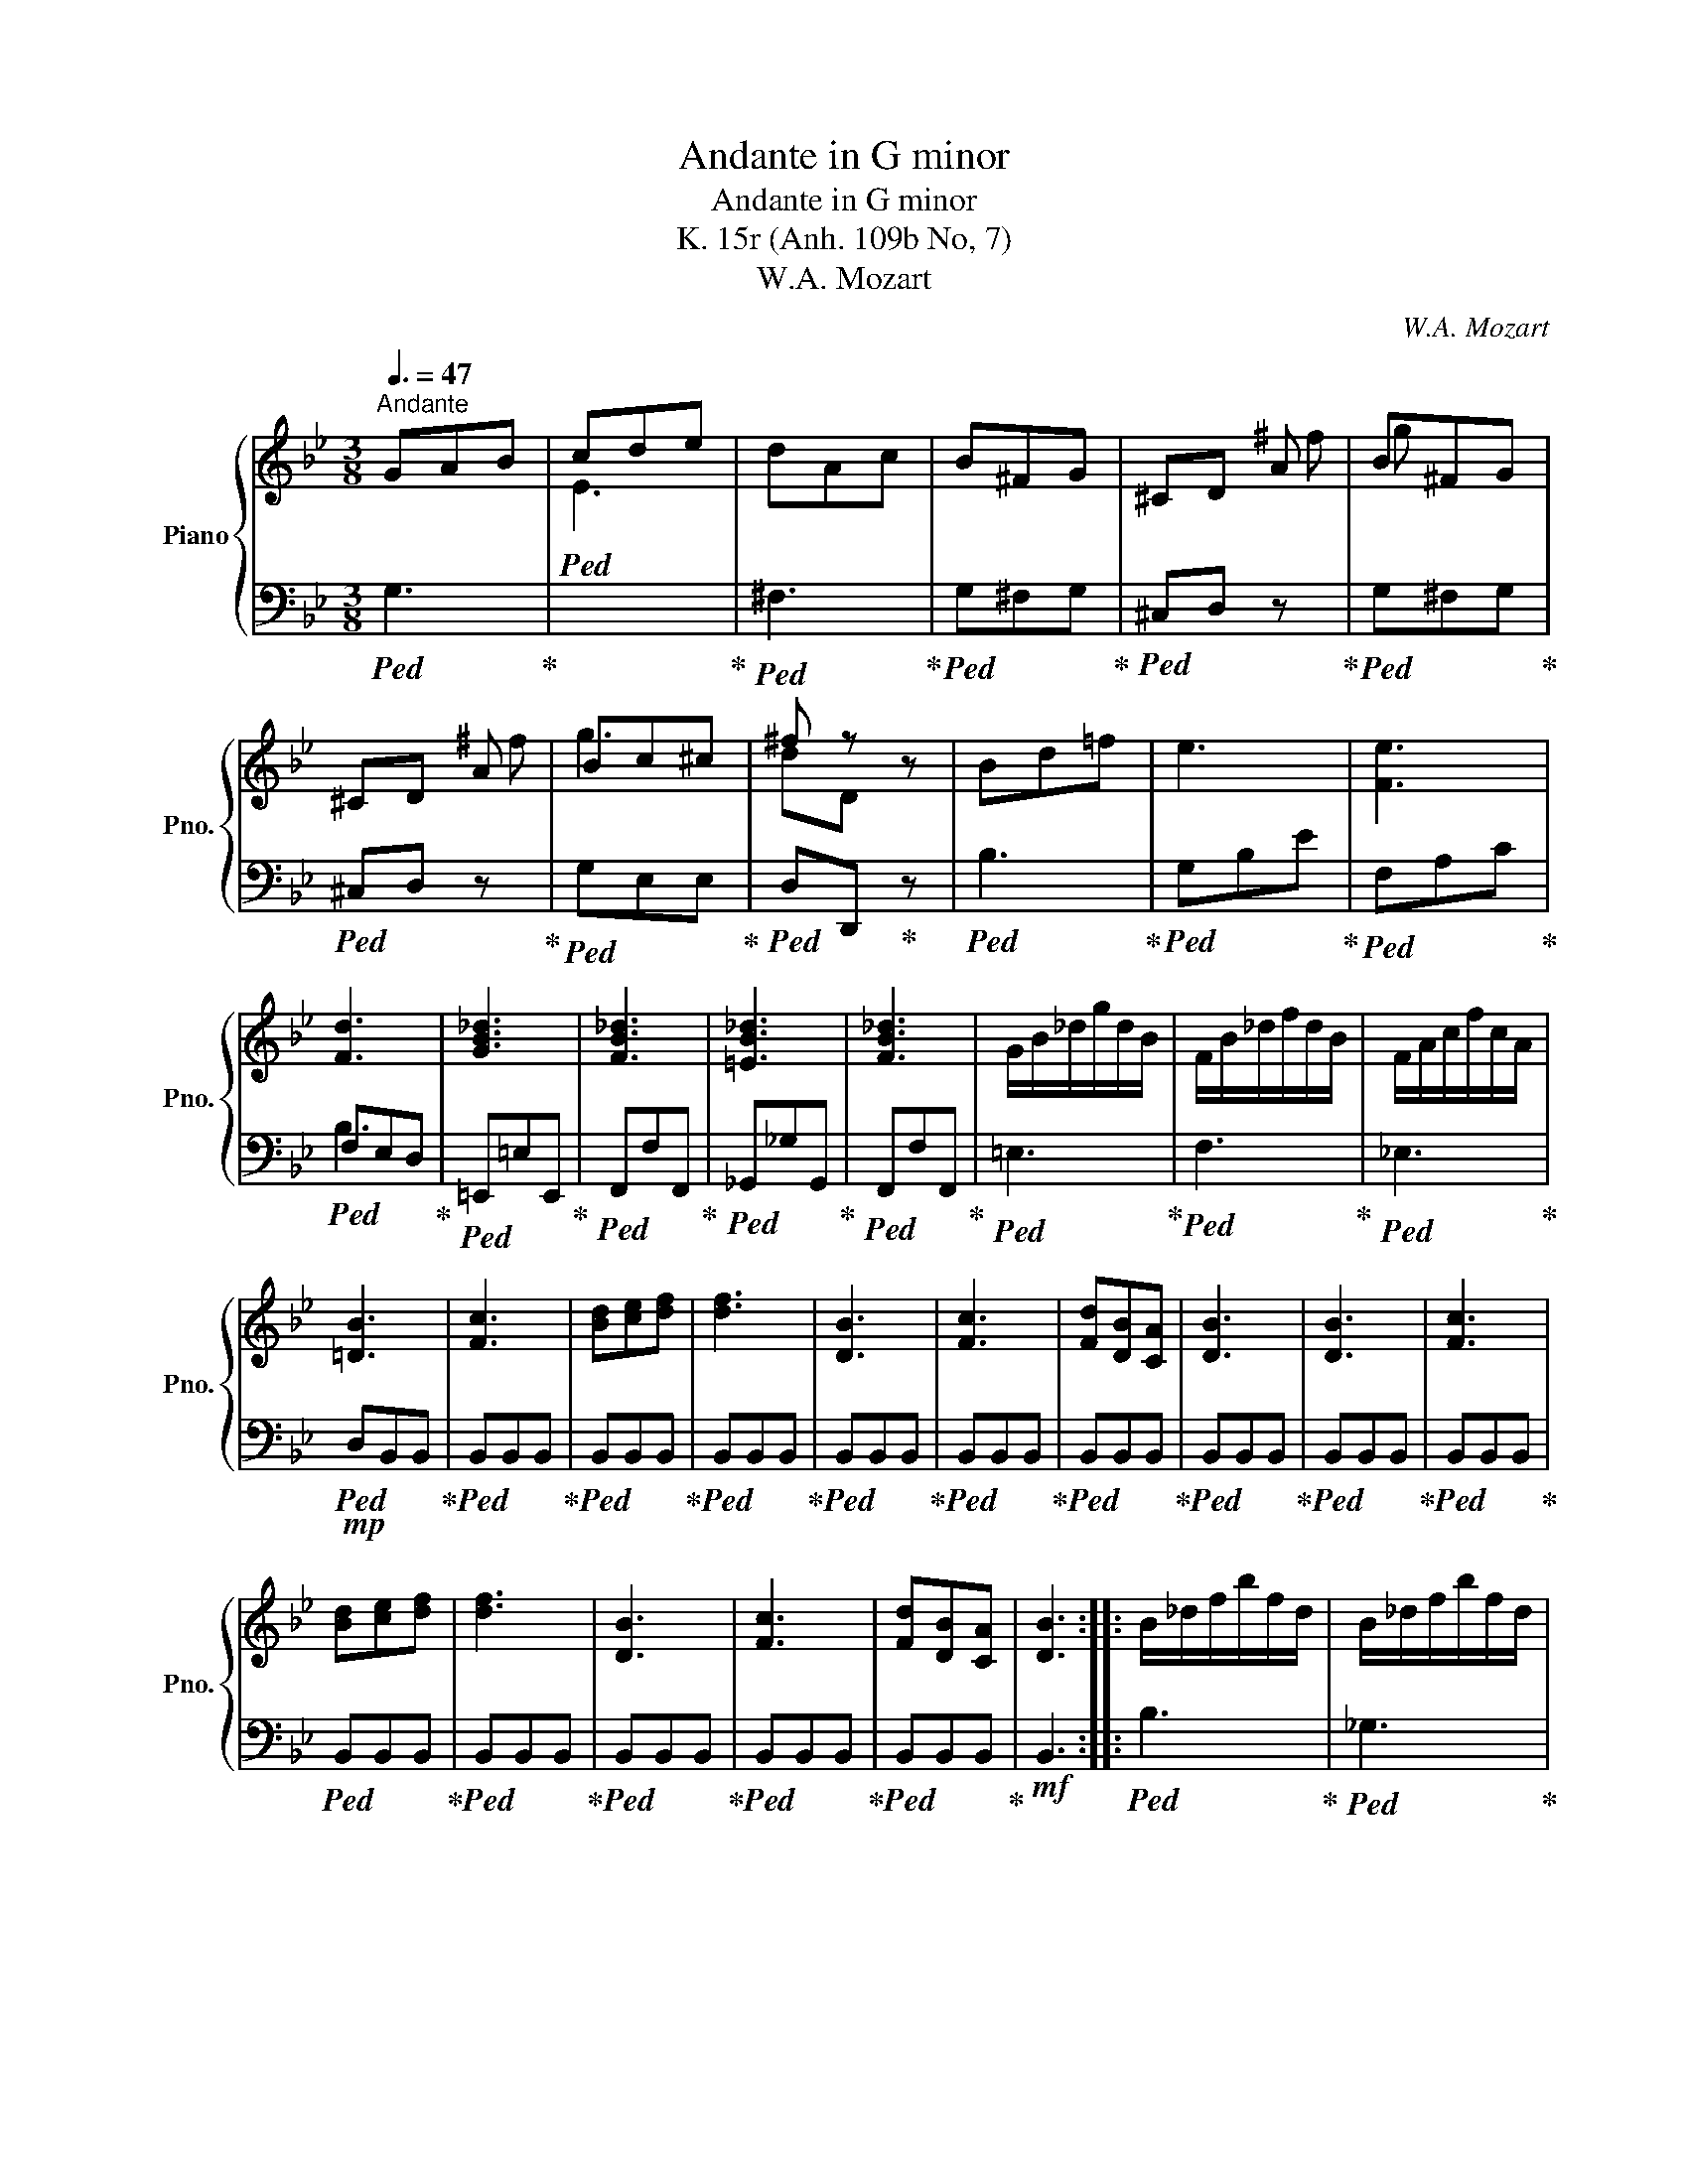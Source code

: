 X:1
T:Andante in G minor
T:Andante in G minor
T:K. 15r (Anh. 109b No, 7)
T:W.A. Mozart
C:W.A. Mozart
%%score { ( 1 3 ) | ( 2 4 ) }
L:1/8
Q:3/8=47
M:3/8
K:Bb
V:1 treble nm="Piano" snm="Pno."
V:3 treble 
V:2 bass 
V:4 bass 
V:1
"^Andante" GAB | cde | dAc | B^FG | ^CD A | B^FG | ^CD A | Bc^c | ^f z z | Bd=f | e3 | [Fe]3 | %12
 [Fd]3 | [GB_d]3 | [FB_d]3 | [=EB_d]3 | [FB_d]3 | G/B/_d/g/d/B/ | F/B/_d/f/d/B/ | F/A/c/f/c/A/ | %20
 [=DB]3 | [Fc]3 | [Bd][ce][df] | [df]3 | [DB]3 | [Fc]3 | [Fd][DB][CA] | [DB]3 | [DB]3 | [Fc]3 | %30
 [Bd][ce][df] | [df]3 | [DB]3 | [Fc]3 | [Fd][DB][CA] | [DB]3 :: B/_d/f/b/f/d/ | B/_d/f/b/f/d/ | %38
 B/b/g/e/_d/B/ | e z z | _A/c/e/_a/e/c/ | _A/c/e/_a/e/c/ | _A/_a/f/=d/=B/A/ | d z z | GgG | %45
 ^F^f z | =F=fF | =E=e z | G/c/_e/g/e/c/ | G/c/d/^f/d/c/ | G/B/d/=f/d/B/ | G/=B/c/=e/c/G/ | %52
 c/d/_e/d/e/c/ | ^F/A/c/e/d | dcB/c/ |{B} A3 | G/B/e/g/=e/B/ | G/B/d/g/d/G/ | ^F/A/c/^f/c/A/ | %59
 [B,G]3 | [DA]3 | [GB][GB][Ac] | [Bd]3 | [B,G]3 | [DA]3 | [DB][DB][CA] | [B,G]3 | [B,G]3 | [DA]3 | %69
 [GB][GB][Ac] | [Bd]3 | [B,G]3 |[Q:3/8=47] [DA]3[Q:3/8=45]"^.7"[Q:3/8=44]"^.3" | %73
[Q:3/8=43] [DB][Q:3/8=41]"^.7"[DB][Q:3/8=40]"^.3"[CA] | %74
[Q:3/8=39] [B,G]3[Q:3/8=37]"^.7"[Q:3/8=36]"^.3" :| %75
V:2
!ped! G,3!ped-up! |!ped![I:staff -1] E3!ped-up! |!ped![I:staff +1] ^F,3!ped-up! | %3
!ped! G,^F,G,!ped-up! |!ped! ^C,D, z!ped-up! |!ped! G,^F,G,!ped-up! |!ped! ^C,D, z!ped-up! | %7
!ped! G,E,E,!ped-up! |!ped! D,D,,!ped-up! z |!ped! B,3!ped-up! |!ped! G,B,E!ped-up! | %11
!ped! F,A,C!ped-up! |!ped! F,E,D,!ped-up! |!ped! =E,,=E,E,,!ped-up! |!ped! F,,F,F,,!ped-up! | %15
!ped! _G,,_G,G,,!ped-up! |!ped! F,,F,F,,!ped-up! |!ped! =E,3!ped-up! |!ped! F,3!ped-up! | %19
!ped! _E,3!ped-up! |!mp!!ped! D,B,,B,,!ped-up! |!ped! B,,B,,B,,!ped-up! |!ped! B,,B,,B,,!ped-up! | %23
!ped! B,,B,,B,,!ped-up! |!ped! B,,B,,B,,!ped-up! |!ped! B,,B,,B,,!ped-up! | %26
!ped! B,,B,,B,,!ped-up! |!ped! B,,B,,B,,!ped-up! |!ped! B,,B,,B,,!ped-up! | %29
!ped! B,,B,,B,,!ped-up! |!ped! B,,B,,B,,!ped-up! |!ped! B,,B,,B,,!ped-up! | %32
!ped! B,,B,,B,,!ped-up! |!ped! B,,B,,B,,!ped-up! |!ped! B,,B,,B,,!ped-up! |!mf! B,,3 :: %36
!ped! B,3!ped-up! |!ped! _G,3!ped-up! |!ped! G, z z!ped-up! | %39
!ped![I:staff -1] G/E/_D/[I:staff +1]B,/G,/E,/!ped-up! |!ped! _A,3!ped-up! |!ped! G,3!ped-up! | %42
!ped! F, z z!ped-up! |!ped![I:staff -1] F/[I:staff +1]D/=B,/_A,/F,/D,/!ped-up! | %44
!mp!!ped! G,,/C,/E,/G,/E,/C,/!ped-up! |!ped! G,,/A,,/C,/^F,/C,/A,,/!ped-up! | %46
!ped! A,,/=B,,/D,/G,/D,/B,,/!ped-up! |!ped! G,,/C,/=E,/G,/E,/C,/!ped-up! | %48
!mf!!ped! G,,G,G,,!ped-up! |!ped! ^F,,^F, z!ped-up! |!ped! =F,,=F,F,,!ped-up! | %51
!ped! =E,,=E,!ped-up!!ped! z | z!ped-up!!ped! C,C!ped-up! |!ped! C2 B,!ped-up! | %54
!ped! A,^F,G,!ped-up! |!ped! D,D/C/B,/A,/!ped-up! |!ped! G,E,^C,!ped-up! |!ped! D,3!ped-up! | %58
!ped! D,3!ped-up! |!mp!!ped! G,,G,,G,,!ped-up! |!ped! G,,G,,G,,!ped-up! |!ped! G,,G,,G,,!ped-up! | %62
!ped! G,,G,,G,,!ped-up! | G,,G,,G,, |!ped! G,,G,,G,,!ped-up! |!ped! G,,G,,G,,!ped-up! | %66
!ped! G,,G,,G,,!ped-up! |!ped! G,,G,,G,,!ped-up! |!ped! G,,G,,G,,!ped-up! | %69
!ped! G,,G,,G,,!ped-up! |!ped! G,,G,,G,,!ped-up! |!ped! G,,G,,G,,!ped-up! | %72
!ped! G,,G,,G,,!ped-up! |!ped! G,,G,,G,,!ped-up! |!ped! G,,G,,!fermata!G,,!ped-up! :| %75
V:3
 x3 | x3 | x3 | x3 | x2 ^f | g x2 | x2 ^f | g3 | dD x | x3 | x3 | x3 | x3 | x3 | x3 | x3 | x3 | %17
 x3 | x3 | x3 | x3 | x3 | x3 | x3 | x3 | x3 | x3 | x3 | x3 | x3 | x3 | x3 | x3 | x3 | x3 | x3 :: %36
 x3 | x3 | x3 | x3 | x3 | x3 | x3 | x3 | x3 | x3 | x3 | x3 | x3 | x3 | x3 | x3 | x3 | x3 | x3 | %55
 x3 | x3 | x3 | x3 | x3 | x3 | x3 | x3 | x3 | x3 | x3 | x3 | x3 | x3 | x3 | x3 | x3 | x3 | x3 | %74
 x3 :| %75
V:4
 x3 | x3 | x3 | x3 | x3 | x3 | x3 | x3 | x3 | x3 | x3 | x3 | B,3 | x3 | x3 | x3 | x3 | x3 | x3 | %19
 x3 | x3 | x3 | x3 | x3 | x3 | x3 | x3 | x3 | x3 | x3 | x3 | x3 | x3 | x3 | x3 | x3 :: x3 | x3 | %38
 x3 | x3 | x3 | x3 | x3 | x3 | x3 | x3 | x3 | x3 | x3 | x3 | x3 | x3 | x3 | x3 | x3 | x3 | x3 | %57
 x3 | x3 | x3 | x3 | x3 | x3 | x3 | x3 | x3 | x3 | x3 | x3 | x3 | x3 | x3 | x3 | x3 | x3 :| %75

